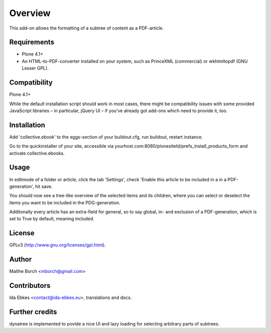 Overview
========

This add-on allows the formatting of a subtree of content as a
PDF-article.


Requirements
------------

* Plone 4.1+

* An HTML-to-PDF-converter installed on your system, such as PrinceXML
  (commercial) or wkhtmltopdf (GNU Lesser GPL).


Compatibility
-------------

Plone 4.1+

While the default installation script should work in most cases, there
might be compatibility issues with some provided JavaScript libraries
– in particular, jQuery UI – if you've already got add-ons which need
to provide it, too.


Installation
------------

Add 'collective.ebook' to the eggs-section of your buildout.cfg, 
run buildout, restart instance.

Go to the quickinstaller of your site, accessible via
yourhost.com:8080/plonesiteId/prefs_install_products_form
and activate collective.ebooks.


Usage
-----

In editmode of a folder or article, click the tab 'Settings',
check 'Enable this article to be included in a in a PDF-generation',
hit save.

You should now see a tree-like overview of the selected items and its 
children, where you can select or deselect the items you want to be 
included in the PDG-generation.

Additonally every article has an extra-field for general, so to say global,
in- and exclusion of a PDF-generation, which is set to True by default, 
meaning included.


License
-------

GPLv3 (http://www.gnu.org/licenses/gpl.html).


Author
------

Malthe Borch <mborch@gmail.com>


Contributors
------------

Ida Ebkes <contact@ida-ebkes.eu>, translations and docs.


Further credits
---------------

dynatree is implemented to povide a nice UI and lazy loading for selecting 
arbitrary parts of subtrees.
